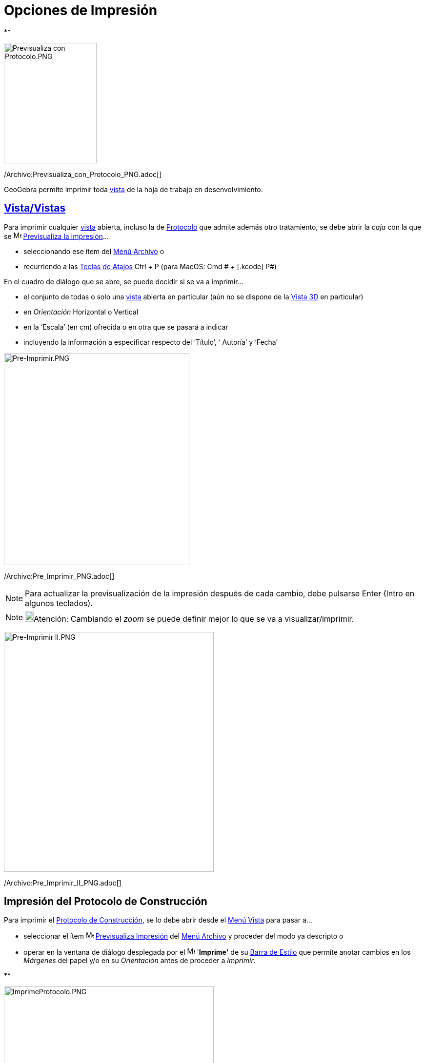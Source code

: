 = Opciones de Impresión
ifdef::env-github[:imagesdir: /es/modules/ROOT/assets/images]

**

image:190px-Previsualiza_con_Protocolo.PNG[Previsualiza con Protocolo.PNG,width=190,height=247]

/Archivo:Previsualiza_con_Protocolo_PNG.adoc[]

GeoGebra permite imprimir toda xref:/Vistas.adoc[vista] de la hoja de trabajo en desenvolvimiento.

== xref:/Vistas.adoc[Vista/Vistas]

Para imprimir cualquier xref:/Vistas.adoc[vista] abierta, incluso la de xref:/Protocolo_de_Construcción.adoc[Protocolo]
que admite además otro tratamiento, se debe abrir la _caja_ con la que se image:Menu_Print_Preview.png[Menu Print
Preview.png,width=16,height=16] xref:/Menú_Archivo.adoc[Previsualiza la Impresión]...

* seleccionando ese ítem del xref:/Menú_Archivo.adoc[Menú Archivo] o
* recurriendo a las xref:/Teclas_de_Atajos.adoc[Teclas de Atajos] [.kcode]#Ctrl# + [.kcode]#P# (para MacOS: [.kcode]#Cmd
# + [.kcode]# P#)

En el cuadro de diálogo que se abre, se puede decidir si se va a imprimir...

* el conjunto de todas o solo una xref:/Vistas.adoc[vista] abierta en particular (aún no se dispone de la
xref:/Vista_3D.adoc[Vista 3D] en particular)
* en _Orientación_ Horizontal o Vertical
* en la ‘Escala’ (en cm) ofrecida o en otra que se pasará a indicar
* incluyendo la información a especificar respecto del ‘Título’, ‘ Autoría’ y ‘Fecha’

image:380px-Pre-Imprimir.PNG[Pre-Imprimir.PNG,width=380,height=435]

/Archivo:Pre_Imprimir_PNG.adoc[]

[NOTE]
====

Para actualizar la previsualización de la impresión después de cada cambio, debe pulsarse [.kcode]#Enter#
([.kcode]#Intro# en algunos teclados).

====

[NOTE]
====

image:18px-Bulbgraph.png[Bulbgraph.png,width=18,height=22]Atención: Cambiando el _zoom_ se puede definir mejor lo que se
va a visualizar/imprimir.

====

image:430px-Pre-Imprimir_II.PNG[Pre-Imprimir II.PNG,width=430,height=492]

/Archivo:Pre_Imprimir_II_PNG.adoc[]

== Impresión del Protocolo de Construcción

Para imprimir el xref:/Protocolo_de_Construcción.adoc[Protocolo de Construcción], se lo debe abrir desde el
xref:/Menú_Vista.adoc[Menú Vista] para pasar a...

* seleccionar el ítem image:Menu_Print_Preview.png[Menu Print Preview.png,width=16,height=16]
xref:/Menú_Archivo.adoc[Previsualiza Impresión] del xref:/Menú_Archivo.adoc[Menú Archivo] y proceder del modo ya
descripto o
* operar en la ventana de diálogo desplegada por el image:Menu_Print_Preview.png[Menu Print
Preview.png,width=16,height=16] '*Imprime'* de su xref:/Protocolo_de_Construcción.adoc[Barra de Estilo] que permite
anotar cambios en los _Márgenes_ del papel y/o en su _Orientación_ antes de proceder a _Imprimir_.

**

image:430px-ImprimeProtocolo.PNG[ImprimeProtocolo.PNG,width=430,height=305]

/Archivo:ImprimeProtocolo_PNG.adoc[]

[NOTE]
====

image:18px-Bulbgraph.png[Bulbgraph.png,width=18,height=22]Atención: Desde el ítem _Columnas_ de la
xref:/Protocolo_de_Construcción.adoc[Barra de Estilo] del xref:/Protocolo_de_Construcción.adoc[Protocolo de
Construcción] pueden conmutarse las diferentes columnas - *`++Nombre++`*, *`++Ìcono++`*, *`++Definición++`*,
*`++Comando++`*, *`++Puntos de Irrupción++`*... - para que cada una resulte o no expuesta, según esté o no tildada.

====

'''''

[NOTE]
====

Ver también la sección xref:/Protocolo_de_Construcción.adoc[(Pre...)-Imprimiendo] del
xref:/Protocolo_de_Construcción.adoc[Protocolo de Construcción].

====
